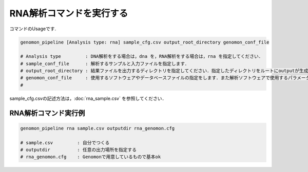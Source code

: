 RNA解析コマンドを実行する
==============

コマンドのUsageです.

.. code-block:: bash

  genomon_pipeline [Analysis type: rna] sample_cfg.csv output_root_directory genomon_conf_file

  # Analysis type         : DNA解析をする場合は，dna を，RNA解析をする場合は，rna を指定してください．
  # sample_conf_file      : 解析するサンプルと入力ファイルを指定します．
  # output_root_directory : 結果ファイルを出力するディレクトリを指定してください．指定したディレクトリをルートにoutputが生成されます．
  # genomon_conf_file     : 使用するソフトウェアやデータベースファイルの指定をします．また解析ソフトウェアで使用するパラメータを変更できます．パラメータは最適化されております．変更する場合はこのファイルをコピーして編集してください．
  #                        
 
sample_cfg.csvの記述方法は，:doc:`rna_sample.csv` を参照してください．

RNA解析コマンド実行例
^^^^^^^^^^

.. code-block:: bash

    genomon_pipeline rna sample.csv outputdir rna_genomon.cfg
    
    # sample.csv         : 自分でつくる 
    # outputdir          : 任意の出力場所を指定する
    # rna_genomon.cfg    : Genomonで用意しているもので基本ok
